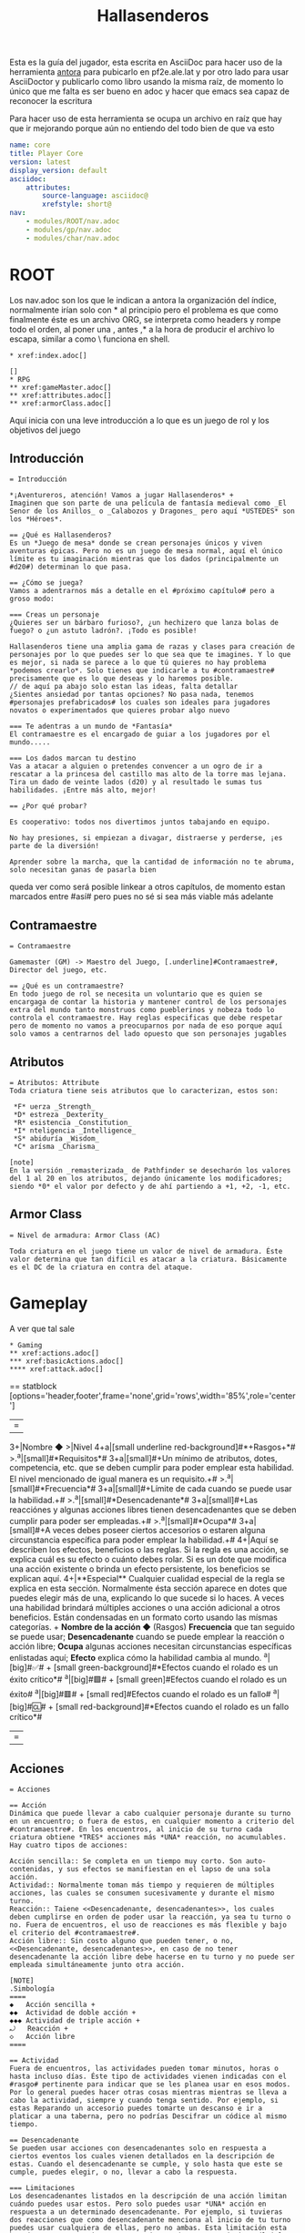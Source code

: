 #+TITLE: Hallasenderos
#+DESCRIPTION: Guía para el jugador
#+auto_tangle: t
#+STARTUP: showeverything

Esta es la guía del jugador, esta escrita en AsciiDoc para hacer uso de la herramienta [[https://docs.antora.org/antora/latest/][antora]] para pubicarlo en pf2e.ale.lat y por otro lado para usar AsciiDoctor y publicarlo como libro usando la misma raíz, de momento lo único que me falta es ser bueno en adoc y hacer que emacs sea capaz de reconocer la escritura

Para hacer uso de esta herramienta se ocupa un archivo en raíz que hay que ir mejorando porque aún no entiendo del todo bien de que va esto
#+begin_src yml :tangle "antora.yml"
name: core
title: Player Core
version: latest
display_version: default
asciidoc:
    attributes:
        source-language: asciidoc@
        xrefstyle: short@
nav:
    - modules/ROOT/nav.adoc
    - modules/gp/nav.adoc
    - modules/char/nav.adoc
#+end_src

* ROOT
Los nav.adoc son los que le indican a antora la organización del índice, normalmente irían solo con * al principio pero el problema es que como finalmente éste es un archivo ORG, se interpreta como headers y rompe todo el orden, al poner una , antes ,* a la hora de producir el archivo lo escapa, similar a como \ funciona en shell.
#+begin_src adoc :tangle "modules/ROOT/nav.adoc" :mkdirp yes
,* xref:index.adoc[]

[]
,* RPG
,** xref:gameMaster.adoc[]
,** xref:attributes.adoc[]
,** xref:armorClass.adoc[]
#+end_src
Aquí inicia con una leve introducción a lo que es un juego de rol y los objetivos del juego
** Introducción
#+BEGIN_SRC adoc :tangle "modules/ROOT/pages/index.adoc" :mkdirp yes
= Introducción

*¡Aventureros, atención! Vamos a jugar Hallasenderos* +
Imaginen que son parte de una película de fantasía medieval como _El Senor de los Anillos_ o _Calabozos y Dragones_ pero aquí *USTEDES* son los *Héroes*.

== ¿Qué es Hallasenderos?
Es un *Juego de mesa* donde se crean personajes únicos y viven aventuras épicas. Pero no es un juego de mesa normal, aquí el único límite es tu imaginación mientras que los dados (principalmente un #d20#) determinan lo que pasa.

== ¿Cómo se juega?
Vamos a adentrarnos más a detalle en el #próximo capítulo# pero a groso modo:

=== Creas un personaje
¿Quieres ser un bárbaro furioso?, ¿un hechizero que lanza bolas de fuego? o ¿un astuto ladrón?. ¡Todo es posible!

Hallasenderos tiene una amplia gama de razas y clases para creación de personajes por lo que puedes ser lo que sea que te imagines. Y lo que es mejor, si nada se parece a lo que tú quieres no hay problema *podemos crearlo*. Solo tienes que indicarle a tu #contramaestre# precisamente que es lo que deseas y lo haremos posible.
// de aquí pa abajo solo estan las ideas, falta detallar
¿Sientes ansiedad por tantas opciones? No pasa nada, tenemos #personajes prefabricados# los cuales son ideales para jugadores novatos o experimentados que quieres probar algo nuevo

=== Te adentras a un mundo de *Fantasía*
El contramaestre es el encargado de guiar a los jugadores por el mundo.....

=== Los dados marcan tu destino
Vas a atacar a alguien o pretendes convencer a un ogro de ir a  rescatar a la princesa del castillo mas alto de la torre mas lejana. Tira un dado de veinte lados (d20) y al resultado le sumas tus habilidades. ¡Entre más alto, mejor!

== ¿Por qué probar?

Es cooperativo: todos nos divertimos juntos tabajando en equipo.

No hay presiones, si empiezan a divagar, distraerse y perderse, ¡es parte de la diversión!

Aprender sobre la marcha, que la cantidad de información no te abruma, solo necesitan ganas de pasarla bien
#+END_SRC

queda ver como será posible linkear a otros capítulos, de momento estan marcados entre #así# pero pues no sé si sea más viable más adelante
** Contramaestre
#+begin_src adoc :tangle "modules/ROOT/pages/gameMaster.adoc" :mkdirp yes
= Contramaestre

Gamemaster (GM) -> Maestro del Juego, [.underline]#Contramaestre#, Director del juego, etc.

== ¿Qué es un contramaestre?
En todo juego de rol se necesita un voluntario que es quien se encargaga de contar la historia y mantener control de los personajes extra del mundo tanto monstruos como pueblerinos y nobeza todo lo controla el contramaestre. Hay reglas especificas que debe respetar pero de momento no vamos a preocuparnos por nada de eso porque aquí solo vamos a centrarnos del lado opuesto que son personajes jugables
#+end_src
** Atributos
#+begin_src adoc :tangle "modules/ROOT/pages/attributes.adoc" :mkdirp yes
= Atributos: Attribute
Toda criatura tiene seis atributos que lo caracterizan, estos son:

 *F* uerza _Strength_
 *D* estreza _Dexterity_
 *R* esistencia _Constitution_
 *I* nteligencia _Intelligence_
 *S* abiduría _Wisdom_
 *C* arísma _Charisma_

[note]
En la versión _remasterizada_ de Pathfinder se desecharón los valores del 1 al 20 en los atributos, dejando únicamente los modificadores; siendo *0* el valor por defecto y de ahí partiendo a +1, +2, -1, etc.
#+end_src
** Armor Class
#+begin_src adoc :tangle "modules/ROOT/pages/armorClass.adoc" :mkdirp yes
= Nivel de armadura: Armor Class (AC)

Toda criatura en el juego tiene un valor de nivel de armadura. Éste valor determina que tan difícil es atacar a la criatura. Básicamente es el DC de la criatura en contra del ataque.
#+end_src
* Gameplay
A ver que tal sale
#+begin_src adoc :tangle "modules/gp/nav.adoc" :mkdirp yes
,* Gaming
,** xref:actions.adoc[]
,*** xref:basicActions.adoc[]
,**** xref:attack.adoc[]
#+end_src

== statblock
[options='header,footer',frame='none',grid='rows',width='85%',role='center']
|===
3+|Nombre ◆ >|Nivel
4+a|[small underline red-background]#*+Rasgos+*#
>.^a|[small]#*Requisitos*# 3+a|[small]#+Un mínimo de atributos, dotes, competencia, etc. que se deben cumplir para poder emplear esta habilidad. El nivel mencionado de igual manera es un requisito.+#
>.^a|[small]#*Frecuencia*# 3+a|[small]#+Límite de cada cuando se puede usar la habilidad.+#
>.^a|[small]#*Desencadenante*# 3+a|[small]#+Las reacciónes y algunas acciones libres tienen desencadenantes que se deben cumplir para poder ser empleadas.+#
>.^a|[small]#*Ocupa*# 3+a|[small]#+A veces debes poseer ciertos accesorios o estaren alguna circunstancia específica para poder emplear la habilidad.+#
4+|Aquí se describen los efectos, beneficios o las reglas. Si la regla es una acción, se explica cuál es su efecto o cuánto debes rolar. Si es un dote que modifica una acción existente o brinda un efecto persistente, los beneficios se explican aquí.
4+|**Especial** Cualquier cualidad especial de la regla se explica en esta sección. Normalmente ésta sección aparece en dotes que puedes elegir más de una, explicando lo que sucede si lo haces.
A veces una habilidad brindará múltiples acciones o una acción adicional a otros beneficios. Están condensadas en un formato corto usando las mísmas categorías. +
**Nombre de la acción ◆** (Rasgos) **Frecuencia** que tan seguido se puede usar; **Desencadenante** cuando se puede emplear la reacción o acción libre; **Ocupa** algunas acciones necesitan circunstancias específicas enlistadas aquí; **Efecto** explica cómo la habilidad cambia al mundo.
^a|[big]#✅# +
[small green-background]#*Efectos cuando el rolado es un éxito crítico*#
^a|[big]#🟩# +
[small green]#Efectos cuando el rolado es un éxito#
^a|[big]#🟥# +
[small red]#Efectos cuando el rolado es un fallo#
^a|[big]#🆑# +
[small red-background]#*Efectos cuando el rolado es un fallo crítico*#
|===

** Acciones
#+begin_src adoc :tangle "modules/gp/pages/actions.adoc" :mkdirp yes
= Acciones

== Acción
Dinámica que puede llevar a cabo cualquier personaje durante su turno en un encuentro; o fuera de estos, en cualquier momento a criterio del #contramaestre#. En los encuentros, al inicio de su turno cada criatura obtiene *TRES* acciones más *UNA* reacción, no acumulables. Hay cuatro tipos de acciones:

Acción sencilla:: Se completa en un tiempo muy corto. Son auto-contenidas, y sus efectos se manifiestan en el lapso de una sola acción.
Actividad:: Normalmente toman más tiempo y requieren de múltiples acciones, las cuales se consumen sucesivamente y durante el mismo turno.
Reacción:: Taiene <<Desencadenante, desencadenantes>>, los cuales deben cumplirse en orden de poder usar la reacción, ya sea tu turno o no. Fuera de encuentros, el uso de reacciones es más flexible y bajo el criterio del #contramaestre#.
Acción libre:: Sin costo alguno que pueden tener, o no, <<Desencadenante, desencadenantes>>, en caso de no tener desencadenante la acción libre debe hacerse en tu turno y no puede ser empleada simultáneamente junto otra acción.

[NOTE]
.Simbología
====
◆   Acción sencilla +
◆◆  Actividad de doble acción +
◆◆◆ Actividad de triple acción +
⤾   Reacción +
◇   Acción libre
====

== Actividad
Fuera de encuentros, las actividades pueden tomar minutos, horas o hasta incluso días. Éste tipo de actividades vienen indicadas con el #rasgo# pertinente para indicar que se les planea usar en esos modos. Por lo general puedes hacer otras cosas mientras mientras se lleva a cabo la actividad, siempre y cuando tenga sentido. Por ejemplo, si estas Reparando un accesorio puedes tomarte un descanso e ir a platicar a una taberna, pero no podrías Descifrar un códice al mismo tiempo.

== Desencadenante
Se pueden usar acciones con desencadenantes solo en respuesta a ciertos eventos los cuales vienen detallados en la descripción de estas. Cuando el desencadenante se cumple, y solo hasta que este se cumple, puedes elegir, o no, llevar a cabo la respuesta.

=== Limitaciones
Los desencadenantes listados en la descripción de una acción limitan cuándo puedes usar estos. Pero solo puedes usar *UNA* acción en respuesta a un determinado desencadenante. Por ejemplo, si tuvieras dos reacciones que como desencadenante menciona al inicio de tu turno puedes usar cualquiera de ellas, pero no ambas. Esta limitación esta basada en una por criatura no por desencadenante, es decir, múltiples criaturas pueden reaccionar a un mismo desencadenante.
#+end_src
*** Acciones básicas
#+begin_src adoc :tangle "modules/gp/pages/basicActions.adoc" :mkdirp yes
= Acciones básicas

Representan obras comunes que cualquier criatura es capaz de realizar.
#+end_src
**** Agarrarse
#+begin_src adoc :tangle "modules/gp/pages/grabAnEdge.adoc" :mkdirp yes
[options='header,footer',frame='none',grid='rows',width='85%',role='center']
|===
3+|Agarrarse ⤾ >|
4+a|[small underline red-background]#*+Manipular 🤌+*#
>.^a|[small]#*Desencadenante ⛓*# 3+a|[small]#+Caes de un borde o pasas a lado de uno mientras caes.+#
>.^a|[small]#*Requisitos 🔏*# 3+a|[small]#+No tienes las manos atadas ni estás neutralizado de alguna otra forma.+#

4+a|Cuando caes de un borde o bien pasas a lado de uno mientras caes, puedes intentar [underline]#*Agarrarte*# para potencialmente detener tu caída. Debes tener éxito en un rolado de _Reflejos_. Si te agarras del borde, puedes después _Trepar_ utilizando _Atletismo_
^a|[big]#✅# +
[small green-background]#*Te agarras del borde, tengas o no una mano libre. Sigues sufriendo daño debido a la distancia caída hasta ese momento, pero tratas la caída como si fuera 6m menor.*#
^a|[big]#🟩# +
[small green]#Si tienes por lo menos una mano libre, te agarras del borde deteniendo tu caída. Si no tienes ninguna mano libre, continúas cayendo como si hubieras fallado.#
^a|[big]#🟥# +
[small red]#Sigues cayendo.#
^a|[big]#🆑# +
[small red-background]#*Te lastimas al tratar de agarrarte. Además del daño total por la distancia caída, le sumas 1d6 de daño _Contundente_*#
|===
#+end_src
**** Alzar escudo
#+begin_src adoc :tangle "modules/gp/pages/raiseAShield.adoc" :mkdirp yes
[options='header',frame='none',grid='rows',width='85%',role='center']
|===
3+|Alzar escudo ◆ >|
4+a|[small underline red-background]#*+Manipular 🤌+*#
>.^a|[small]#*Requisitos 🔏*# 3+a|[small]#+Empuñar un escudo.+#

4+a|Antepones el escudo para que te proteja. Obtienes la bonificación para tu #protección# que se indica en la descripción del escudo. Tu escudo permanece alzado hasta el inicio de tu siguiente turno, por lo que la bonificación es persistente pero tus reacciones serán más limitadas.
|===
#+end_src
**** Apoyar
#+begin_src adoc :tangle "modules/gp/pages/aid.adoc" :mkdirp yes
[options='header,footer',frame='none',grid='rows',width='85%',role='center']
|===
3+|Apoyar ⤾ >|
>.^a|[small]#*Desencadenante ⛓*# 3+a|[small]#+Un aliado esta a punto de realizar una acción que requiera un rolado.+#
>.^a|[small]#*Requisitos 🔏*# 3+a|[small]#+El aliado esta dispuesto a aceptar tu ayuda y tú te has perparado para apoyarlo.+#

4+a|Tratas de ayudar a tu aliado en su hacer. Para poder usar ésta reacción, primero debes estar preparado para apoyar, normalmente usando la acción _Preparar_ durante tu turno, donde debes explicarle al #contramaestre# exactamente cómo es que pretendes ayudar, él determinará si dicho apoyo es viable y a su vez la #dificultad# del rolado.
^a|[big]#✅# +
[small green-background]#*Le proporcionas a tu aliado un bono de _+2_ a su rolado, si eres maestro en la habilidad que checa tu aliado _+3_ y si eres legendario _+4_.*#
^a|[big]#🟩# +
[small green]#Le proporcionas a tu aliado un bono de _+1_ a su rolado.#
^a|[big]#🟥# +
[small red]#Tu aliado ignora tu apoyo.#
^a|[big]#🆑# +
[small red-background]#*Tu aliado sufre una penalidad de _-1_ en su rolado.*#
|===
#+end_src
**** Arrastrarse
#+begin_src adoc :tangle "modules/gp/pages/crawl.adoc" :mkdirp yes
[options='header',frame='none',grid='rows',width='85%',role='center']
|===
3+|Arrastrarse ◆ >|
4+a|[small underline red-background]#*+Movimiento 🏃+*#
>.^a|[small]#*Requisitos 🔏*# 3+a|[small]#+Debes estar _desplomado_ y tener una velocidad de al menos 2m.+#

4+a|Te mueves arrastrandote contra el suelo hasta máximo 1 metro de distancia y sigues _desplomado_.
|===
#+end_src
**** Atacar
#+begin_src adoc :tangle "modules/gp/pages/attack.adoc" :mkdirp yes
[options='header,footer',frame='none',grid='rows',width='85%',role='center']
|===
3+|Atacar ◆ >|
4+a|[small underline red-background]#*+Ataque ⚔️+*#

4+a|Atacas con un arma que empuñas o desarmado, apuntando a una criatura a tu alcance (para un ataque cuerpo a cuerpo) o dentro de tu rango (para un ataque a distancia). Haz un rolado correspondiente al ataque que estas utilizando, y compáralo con la #protección# de la criatura objetivo para determinar el resultado. Si ya has realizado cualquier acción con el rasgo _Ataque_ en tu mismo turno, sufres la penalidad por ataques consecutivos correspondiente.
^a|[big]#✅# +
[small green-background]#*Infliges el doble de daño.*#
^a|[big]#🟩# +
[small green]#Infliges el daño correspondiente al arma utilizada.#
^a|[big]#🟥# +
[small red]#Nada.#
^a|[big]#🆑# +
[small red-background]#*Recibes 1d4 de daño por algún accidente debido a tu torpeza.*#
|===
#+end_src
**** Buscar
#+begin_src adoc :tangle "modules/gp/pages/seek.adoc" :mkdirp yes
[options='header,footer',frame='none',grid='rows',width='85%',role='center']
|===
3+|Buscar ◆ >|
4+a|[small underline red-background]#*+Concentración ⚠️️+*#

4+a|Puedes examinar un área en busqueda de signos de criaturas u objetos. Podrías sufrir un penalizador si eligieras un área muy grande o que estuviera lejos. El #contramaestre# puede determinar si necesitas _Buscar_ como una actividad, lo que requiere más acciones o incluso minutos u horas si buscas en una zona particularmente atestada. Si buscas criaturas, haz un rolado de persepción y el #contramaestre# comparará el resultado con el _Sigilo_ de cualquier criatura no detectada o escondida en la zona; de igual manera la #dificultad# para detectar objetos. Una criatura a la que detectas podría permanecer escondida, en lugar de volverse observada si estás utilizando un sentido impreciso o si algún efecto (como por ejemplo la invisibilidad) evita que el sujeto sea observado.
2+^a|[big]#✅# +
[small green-background]#*Si estás buscando criaturas, cualquier criatura no detectada o escondida pasa a ser observada por ti. Si estabas buscando un objeto, averiguas su ubicación.*#
2+^a|[big]#🟩# +
[small green]#Si estabas buscando criaturas, cualquier criatura no detectada pasa a estar escondida de ti en lugar de no detectada, y cualquier criatura escondida pasa a ser observada por ti. Si estabas buscando un objeto obtienes una clara pista sobre su paradero.#
|===

#+end_src
**** Cautelar
#+begin_src adoc :tangle "modules/gp/pages/step.adoc" :mkdirp yes
[options='header',frame='none',grid='rows',width='85%',role='center']
|===
3+|Cautelar ◆ >|
4+a|[small underline red-background]#*+Movimiento 🏃+*#
>.^a|[small]#*Requisitos 🔏*# 3+a|[small]#+Tener una velocidad de al menos 2m.+#

4+a|Te mueves cuidadosamente máximo 1m. A diferencia de otros tipos de movimiento, dar un paso con cautela no desencadena reacciones, como por ejemplo ataques oportunos que son desencadenados por acciones de movimiento. Tambien proporciona una bonificación por situación al sufrir la activación de trampas. No puedes dar un paso cauteloso en terreno difícil.
|===
#+end_src
**** Cubrirse
#+begin_src adoc :tangle "modules/gp/pages/takeCover.adoc" :mkdirp yes
[options='header',frame='none',grid='rows',width='85%',role='center']
|===
3+|Cubrirse ◆ >|
>.^a|[small]#*Requisitos 🔏*# 3+a|[small]#+Te estas beneficiando de cobertura, posees un rasgo que te permita ponerte a cubierto o estás _desplomado_+#

4+a|Te arrimas a una pared o te agachas tras un obstáculo para sacar partido de la _cobertura_. Si tendrías cobertura normal, en su lugar obtienes cobertura mayor, que proporciona un bonificador +4 por circunstancia a tu #protección#, a los rolados de salvación de _Reflejos_ contra efectos de área y a las pruebas de _Sigilo_ para evitar tu detección. Si tendrías cobertura menor, en su lugar obtienes los beneficios de una cobertura normal, es decir un bonificador de +2 por circunstancia. Esto dura hasta que te mueves de tu espacio actual, usas alguna acción de ataque, quedas inconciente o voluntariamente acabas con este efecto como acción libre.
|===
#+end_src
**** Desviar la mirada
#+begin_src adoc :tangle "modules/gp/pages/avertGaze.adoc" :mkdirp yes
[options='header',frame='none',grid='rows',width='85%',role='center']
|===
3+|Desviar la mirada ◆ >|

4+a|Desvias la mirada del peligro. Obtienes un bonificador +2 por circunstancia a los rolados de salvación contra acciones que tengan rasgo visual. Sin embargo, al mismo tiempo pierdes de vista el objetivo por lo que tienes una penalidad de -1 en todos los ataques contra éste y en tu protección ante dicho objetivo. Tu mirada permanece desviada hasta el inicio de tu próximo turno.
|===
#+end_src
**** Indagar intenciones
#+begin_src adoc :tangle "modules/gp/pages/senseMotive.adoc" :mkdirp yes
[options='header,footer',frame='none',grid='rows',width='85%',role='center']
|===
3+|Indagar intenciones ◆ >|
4+a|[small underline red-background]#*+Concentración ⚠️+*#

4+a|Intentas determianr si el comportamiento de una criatura es anormal. Elige una criatura y evalúa si su lenguaje corporal es extraño, si presenta signos de nerviosismo u otros indicadores de que podría estar intentando engañar a alguien. Haz un rolado de _Percepción_ que el #contramaestre# va a comparar contra una #dificultad# de _Engaño_ apropiada. Generalmente no puedes volver a intentar _Indagar intenciones_ a la misma criatura hasta que la situación cambie significativamente.
^a|[big]#✅# +
[small green-background]#*Determinas las verdaderas intenciones de la criatura y obtienes una idea clara de cualquier magia mental que la esté afectando.*#
^a|[big]#🟩# +
[small green]#Puedes decir si la criatura está comportándose con normalidado no, pero no conoces sus intenciones exactas o qué tipo de magia puede estar afectándola.#
^a|[big]#🟥# +
[small red]#Caes en el engaño que la criatura quiere que creas. Si no está siendo engañosa, crees que se comporta con normalidad.#
^a|[big]#🆑# +
[small red-background]#*Obtienes una percepción falsa de las intenciones de la criatura.*#
|===
#+end_src
**** Interactuar
#+begin_src adoc :tangle "modules/gp/pages/interact.adoc" :mkdirp yes
[options='header',frame='none',grid='rows',width='85%',role='center']
|===
3+|Interactuar ◆ >|
4+a|[small underline red-background]#*+Manipular 🤌+*#

4+a|Pretendes manipular un objeto o el terreno mismo. Puedes hacerte con un objeto desatendido o almacenado, abrir una puerta o llevar a cabo algún efecto similar. Podrías llegar a necesitar una prueba de habilidad para determinar si tu acción de _Interactuar_ tiene éxito.
|===
#+end_src
**** Levantarse
#+begin_src adoc :tangle "modules/gp/pages/stand.adoc" :mkdirp yes
[options='header',frame='none',grid='rows',width='85%',role='center']
|===
3+|Levantarse ◆ >|
4+a|[small underline red-background]#*+Movimiento 🏃+*#
>.^a|[small]#*Requisitos 🔏*# 3+a|[small]#+Debes estar _desplomado_.+#

4+a|Te pones de pie.
|===
#+end_src
**** Liberarse
#+begin_src adoc :tangle "modules/gp/pages/escape.adoc" :mkdirp yes
[options='header,footer',frame='none',grid='rows',width='85%',role='center']
|===
3+|Liberarse ◆ >|
4+a|[small underline red-background]#*+Ataque ⚔️+*#
>.^a|[small]#*Requisitos 🔏*# 3+a|[small]#+Sufrir la condición _grabbed_, _inmovilized_ o _restrained_.+#

4+a|Intentas liberarte de la condición que te aflige. Elige la criatura, objeto, efecto, peligro u otro impedimento que te impone cualquiera de estos estados. Haz un rolado de #ataque# desarmado contra la #dificultad# del efecto. Si lo prefieres, puedes hacer un rolado de Acrobacias o de Atletismo en lugar de utilizar tu modificador de ataque (pero la acción sigue teniendo el rasgo ataque).
^a|[big]#✅# +
[small green-background]#*Quedas libre. Inmediatamente puedes, como acción libre, dar una Zancada de hasta 1m.*#
^a|[big]#🟩# +
[small green]#Quedas libre.#
^a|[big]#🟥# +
[small red]#Sigues atrapado.#
^a|[big]#🆑# +
[small red-background]#*No te liberas. Y no puedes volver a intentar liberarte hasta tu próximo turno.*#
|===
#+end_src
**** Posponer
#+begin_src adoc :tangle "modules/gp/pages/delay.adoc" :mkdirp yes
[options='header',frame='none',grid='rows',width='85%',role='center']
|===
3+|Posponer ◇ >|
>.^a|[small]#*Desencadenante ⛓*# 3+a|[small]#+Inicia tu turno.+#

4+a|Esperas al momento preciso para actuar. El resto de tu turno aún no tiene lugar. En vez de ello, se te retira del orden de iniciativa. Puedes volver al mismo como acción libre desencadenada al final del turno de cualquier otra criatura. Esto cambia permanentemente tu iniciativa a la nueva posición. No puedes utilizar reacciones mientras estes fuera del orden de inicaitiva hasta volver a ésta. Si _Pospones_ una ronda completa sin volver al orden de iniciativa, tus acciones del turno _Pospuesto_ se pierden, tu iniciativa no cambia y tu siguiente turno tiene lugar en su posición original del orden de iniciativa. Cuando _Pospones_, cualquier daño persistente u otros efectos negativos que suelen ocurrir al inicio o al final de tu turno ocurren de inmediato al utilizar la acción _Posponer_. Cualquier efecto beneficioso que terminaría en algún momento de tu turno también acaba. En resumen, no puedes _Posponer_ para evitar consecuencias negativas que tendrían lugar en tu turno, ni prolongar efectos beneficiosos que acabarían en tu turno.
|===
#+end_src
**** Preparar
#+begin_src adoc :tangle "modules/gp/pages/ready.adoc" :mkdirp yes
[options='header',frame='none',grid='rows',width='85%',role='center']
|===
3+|Preparar ◆, ◆◆ o ◆◆◆ >|
4+a|[small underline red-background]#*+Concentración ⚠️+*#

4+a|Te preparas para usar una acción que tendrá lugar fuera de tu turno, para lo cual debes designar un desencadenante. Si usas _Preparar_ como acción sencilla, solo puedes elegir alguna acción libre; si usas _Preparar_ como actividad de doble acción, puedes elegir alguna acción sencilla; si usas _Preparar_ como actividad de triple acción, puedes elegir alguna actividad de doble acción. A continuación acaba tu turno. Si el desencadenante que has designado tiene lugar antes del inicio de tu siguiente turno, puedes utilizar la acción elegida como reacción, siempre y cuando sigas cumpliendo los requisitos.+
Si tu acción preparada es un ataque, sufres el penalizador por ataques múltiples que tenías al momento de _Preparar_.
|===
#+end_src
**** Saltar
#+begin_src adoc :tangle "modules/gp/pages/leap.adoc" :mkdirp yes
[options='header',frame='none',grid='rows',width='85%',role='center']
|===
3+|Saltar ◆ >|
4+a|[small underline red-background]#*+Movimiento 🏃+*#

4+a|Das un salto corto y sencillo, no requere ningún rolado. Al _Saltar_ formas un arco donde puedes moverte horizontalmente hasta máximo la mitad de tu _Velocidad_ en tierra, redondeada hacia arriba; mientras que verticalmente lo máximo que te puedes elevar es la mitad de tu _Altura_, igualmente redondeada hacia arriba.+
Saltar una distancia mayor requiere el uso de la habilidad _Atletismo_ con su rolado pertinente.
|===
#+end_src
**** Soltar
#+begin_src adoc :tangle "modules/gp/pages/release.adoc" :mkdirp yes
[options='header',frame='none',grid='rows',width='85%',role='center']
|===
3+|Soltar ◇ >|
4+a|[small underline red-background]#*+Manipular 🤌+*#

4+a|Sueltas algo que sostienes en una o ambas manos. Ésto podría significar dejar caer un objeto, quitar una mano de tu arma pero continuar empuñandola con la otra, liberar una cuerda que sostienes o llevar a cabo una acción similar. _Soltar_ no provoca desencadenantes de reacciones que pudieran ser desencadenadas con el rasgo manipular.
|===
#+end_src
**** Zancada
#+begin_src adoc :tangle "modules/gp/pages/stride.adoc" :mkdirp yes
[options='header',frame='none',grid='rows',width='85%',role='center']
|===
3+|Zancada ◆ >|
4+a|[small underline red-background]#*+Movimiento 🏃+*#

4+a|Te mueves hasta máximo tu _Velocidad_ en tierra.
|===
#+end_src
* Personaje
#+begin_src adoc :tangle "modules/char/nav.adoc" :mkdirp yes
,* xref:character.adoc[]
,** xref:ancestries.adoc[]
,** xref:classes.adoc []
,** xref:backdrounds.adoc[]
#+end_src
** Personaje
#+begin_src adoc :tangle "modules/char/pages/character.adoc" :mkdirp yes
= Personaje: Character

== Héroe: Player Character (PC)
Éste es un personaje creado y controlado por el jugador.

== Personaje no jugable: NonPlayable Character (NPC)
#+end_src
*** Ascendencia
#+begin_src adoc :tangle "modules/char/pages/ancestry.adoc" :mkdirp yes
= Ascendencia: Ancestry _porque decir *raza* es racista_

La ascendencia es el tipo de gente al que pertenece el personaje o la criatura. La ascendencia determina los valores iniciales de **golpes de vida**[HP], idiomas, sentidos y velocidad; además brinda ciertas características[feats] asociadas exclusivamente a su ascendencia.
#+end_src
*** Clase
#+begin_src adoc :tangle "modules/char/pages/class.adoc" :mkdirp yes
= Clase: Class

La clase representa la especialidad del aventurero. Esta determina la mayoría de las
#+end_src
*** Bagaje
#+begin_src adoc :tangle "modules/char/pages/background.adoc" :mkdirp yes
= Bagaje: Background

El bagaje representa las experiencias que ha vivído el personaje previamente, este le proporciona una característica y entrenamiento en una o más habilidades.
#+end_src
